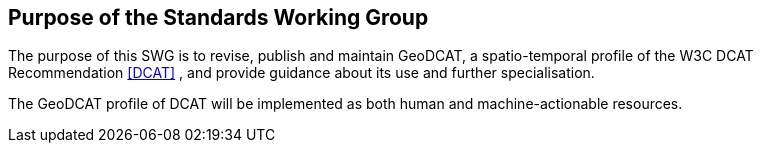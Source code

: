 == Purpose of the Standards Working Group

////
Proposers will describe the purpose of the Standards Working Group and its overall mission in relation to OGC processes, the OGC standards baseline, and OGC’s business plan.
////

The purpose of this SWG is to revise, publish and maintain GeoDCAT, a spatio-temporal profile of the W3C DCAT Recommendation <<DCAT>> , and provide guidance about its use and further specialisation.

The GeoDCAT profile of DCAT will be implemented as both human and machine-actionable resources.

